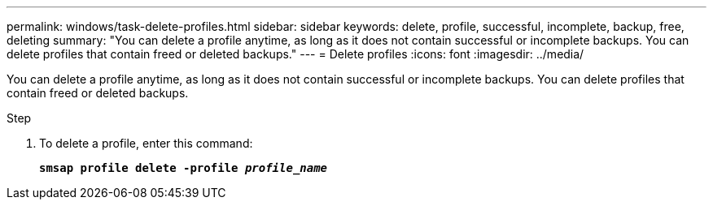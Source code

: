 ---
permalink: windows/task-delete-profiles.html
sidebar: sidebar
keywords: delete, profile, successful, incomplete, backup, free, deleting
summary: "You can delete a profile anytime, as long as it does not contain successful or incomplete backups. You can delete profiles that contain freed or deleted backups."
---
= Delete profiles
:icons: font
:imagesdir: ../media/

[.lead]
You can delete a profile anytime, as long as it does not contain successful or incomplete backups. You can delete profiles that contain freed or deleted backups.

.Step

. To delete a profile, enter this command:
+
`*smsap profile delete -profile _profile_name_*`
